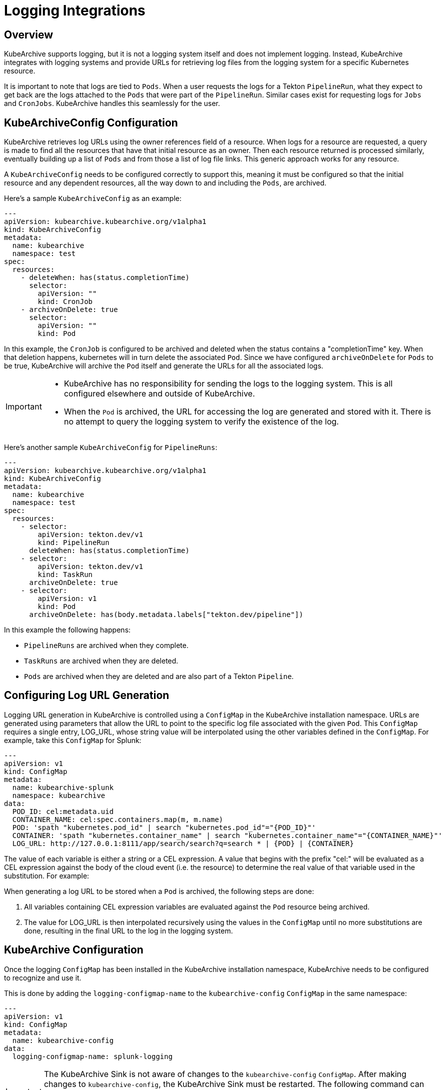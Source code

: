 = Logging Integrations

== Overview

KubeArchive supports logging, but it is not a logging system itself and
does not implement logging. Instead, KubeArchive integrates with logging systems
and provide URLs for retrieving log files from the logging system for a specific
Kubernetes resource.

It is important to note that logs are tied to `Pods`. When a user requests the logs
for a Tekton `PipelineRun`, what they expect to get back are the logs attached to the
`Pods` that were part of the `PipelineRun`. Similar cases exist for requesting logs for
`Jobs` and `CronJobs`. KubeArchive handles this seamlessly for the user.

== KubeArchiveConfig Configuration

KubeArchive retrieves log URLs using the owner references field of a resource.
When logs for a resource are requested, a query is made to find all the resources
that have that initial resource as an owner. Then each resource returned is
processed similarly, eventually building up a list of `Pods` and from those a
list of log file links. This generic approach works for any resource.

A `KubeArchiveConfig` needs to be configured correctly to support this, meaning it must
be configured so that the initial resource and any dependent resources, all the way
down to and including the `Pods`, are archived.

Here's a sample `KubeArchiveConfig` as an example:
[source,yaml]
----
---
apiVersion: kubearchive.kubearchive.org/v1alpha1
kind: KubeArchiveConfig
metadata:
  name: kubearchive
  namespace: test
spec:
  resources:
    - deleteWhen: has(status.completionTime)
      selector:
        apiVersion: ""
        kind: CronJob
    - archiveOnDelete: true
      selector:
        apiVersion: ""
        kind: Pod
----
In this example, the `CronJob` is configured to be archived and deleted when
the status contains a "completionTime" key. When that deletion happens,
kubernetes will in turn delete the associated `Pod`. Since we have
configured `archiveOnDelete` for `Pods` to be true, KubeArchive will archive
the `Pod` itself and generate the URLs for all the associated logs.

[IMPORTANT]
====

- KubeArchive has no responsibility for sending the logs to the logging system.
This is all configured elsewhere and outside of KubeArchive.
- When the `Pod` is archived, the URL for accessing the log are generated
and stored with it. There is no attempt to query the logging system to verify
the existence of the log.

====

Here's another sample `KubeArchiveConfig` for `PipelineRuns`:
[source,yaml]
----
---
apiVersion: kubearchive.kubearchive.org/v1alpha1
kind: KubeArchiveConfig
metadata:
  name: kubearchive
  namespace: test
spec:
  resources:
    - selector:
        apiVersion: tekton.dev/v1
        kind: PipelineRun
      deleteWhen: has(status.completionTime)
    - selector:
        apiVersion: tekton.dev/v1
        kind: TaskRun
      archiveOnDelete: true
    - selector:
        apiVersion: v1
        kind: Pod
      archiveOnDelete: has(body.metadata.labels["tekton.dev/pipeline"])
----
In this example the following happens:

- `PipelineRuns` are archived when they complete.
- `TaskRuns` are archived when they are deleted.
- `Pods` are archived when they are deleted and are also part of a Tekton `Pipeline`.

== Configuring Log URL Generation

Logging URL generation in KubeArchive is controlled using a `ConfigMap` in
the KubeArchive installation namespace.  URLs are generated using parameters
that allow the URL to point to the specific log file associated with the
given `Pod`. This `ConfigMap` requires a single entry, LOG_URL, whose string
value will be interpolated using the other variables defined in the `ConfigMap`.
For example, take this `ConfigMap` for Splunk:
[source,yaml]
----
---
apiVersion: v1
kind: ConfigMap
metadata:
  name: kubearchive-splunk
  namespace: kubearchive
data:
  POD_ID: cel:metadata.uid
  CONTAINER_NAME: cel:spec.containers.map(m, m.name)
  POD: 'spath "kubernetes.pod_id" | search "kubernetes.pod_id"="{POD_ID}"'
  CONTAINER: 'spath "kubernetes.container_name" | search "kubernetes.container_name"="{CONTAINER_NAME}"'
  LOG_URL: http://127.0.0.1:8111/app/search/search?q=search * | {POD} | {CONTAINER}
----
The value of each variable is either a string or a CEL expression. A value that
begins with the prefix "cel:" will be evaluated as a CEL expression against the
body of the cloud event (i.e. the resource) to determine the real value of that
variable used in the substitution. For example:

When generating a log URL to be stored when a `Pod` is archived, the following steps are done:

1. All variables containing CEL expression variables are evaluated against the `Pod`
   resource being archived.
1. The value for LOG_URL is then interpolated recursively using the values in the `ConfigMap`
   until no more substitutions are done, resulting in the final URL to the log in the
   logging system.

== KubeArchive Configuration

Once the logging `ConfigMap` has been installed in the KubeArchive installation
namespace, KubeArchive needs to be configured to recognize and use it.

This is done by adding the `logging-configmap-name` to the `kubearchive-config` `ConfigMap` in
the same namespace:

----
---
apiVersion: v1
kind: ConfigMap
metadata:
  name: kubearchive-config
data:
  logging-configmap-name: splunk-logging
----

[IMPORTANT]
====
The KubeArchive Sink is not aware of changes to the `kubearchive-config` `ConfigMap`. After making changes to
`kubearchive-config`, the KubeArchive Sink must be restarted. The following command can be used to perform the restart:

```
kubectl rollout restart deployment --selector=app=kubearchive-sink
```
====

== Supported Logging Systems

KubeArchive currently integrates with both Splunk and Elasticsearch

=== Elasticsearch

Following is a sample `ConfigMap` that generates log URLs for Elasticsearch. Note the
ElasticSearch requires a data view be defined in order to see logs in Kibana. In this
example the data view ID is hard-coded as DATA_VIEW_ID in the `ConfigMap`. This value
needs to be changed to one appropriate for the Elasticsearch installation being used
by KubeArchive.
[source,yaml]
----
---
apiVersion: v1
kind: ConfigMap
metadata:
  name: es-logging
  namespace: kubearchive
data:
  # A data view for fluentd must be created and the ID provided here.
  DATA_VIEW_ID: "035bffd1-b4b5-4123-af57-d89368cabfd8"
  CONTAINER_NAME: "cel:spec.containers.map(m, m.name)"
  POD_ID: "cel:metadata.uid"
  LOG_URL: "https://localhost:5601/app/discover#/?_a=(columns:!(),dataSource:(dataViewId:'{DATA_VIEW_ID}',type:dataView),filters:!(('$state':(store:appState),meta:(alias:!n,disabled:!f,index:'{DATA_VIEW_ID}',key:_index,negate:!f,params:(query:fluentd),type:phrase),query:(match_phrase:(_index:fluentd))),('$state':(store:appState),meta:(alias:!n,disabled:!f,index:'{DATA_VIEW_ID}',key:kubernetes.pod_id,negate:!f,params:(query:'{POD_ID}'),type:phrase),query:(match_phrase:(kubernetes.pod_id:'{POD_ID}'))),('$state':(store:appState),meta:(alias:!n,disabled:!f,index:'{DATA_VIEW_ID}',key:kubernetes.container_name,negate:!f,params:(query:{CONTAINER_NAME}),type:phrase),query:(match_phrase:(kubernetes.container_name:{CONTAINER_NAME})))),interval:auto,query:(language:kuery,query:''),sort:!())"
----

=== Splunk

Following is a sample `ConfigMap` for Splunk.

[source,yaml]
----
---
apiVersion: v1
kind: ConfigMap
metadata:
  name: splunk-logging
  namespace: kubearchive
data:
  CONTAINER: 'spath "kubernetes.container_name" | search "kubernetes.container_name"="{CONTAINER_NAME}"'
  CONTAINER_NAME: "cel:spec.containers.map(m, m.name)"
  POD: 'spath "kubernetes.pod_id" | search "kubernetes.pod_id"="{POD_ID}"'
  POD_ID: "cel:metadata.uid"
  LOG_URL: "http://127.0.0.1:8111/app/search/search?q=search * | {POD} | {CONTAINER}"
----
